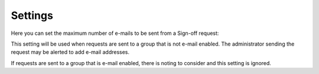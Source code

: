 Settings
===========

Here you can set the maximum number of e-mails to be sent from a Sign-off request:

.. image:: sign-off-requests-settings-settings-new.png

This setting will be used when requests are sent to a group that is not e-mail enabled. The administrator sending the request may be alerted to add e-mail addresses.

If requests are sent to a group that is e-mail enabled, there is noting to consider and this setting is ignored.


